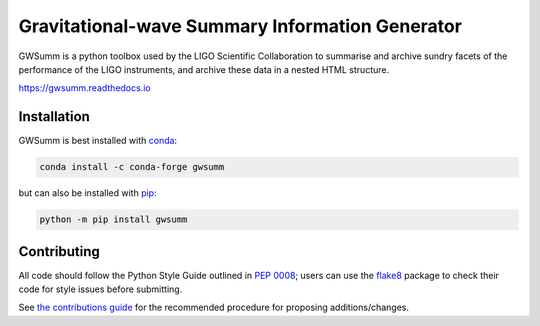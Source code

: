 ================================================
Gravitational-wave Summary Information Generator
================================================

GWSumm is a python toolbox used by the LIGO Scientific Collaboration to summarise and archive sundry facets of the performance of the LIGO instruments, and archive these data in a nested HTML structure.

|PyPI version| |Conda version|

|DOI| |License| |Supported Python versions|

|Build Status| |Coverage Status| |Code Climate|

https://gwsumm.readthedocs.io

------------
Installation
------------

GWSumm is best installed with `conda`_:

.. code:: bash

   conda install -c conda-forge gwsumm

but can also be installed with `pip`_:

.. code:: bash

   python -m pip install gwsumm

------------
Contributing
------------

All code should follow the Python Style Guide outlined in `PEP 0008`_;
users can use the `flake8`_ package to check their code for style issues
before submitting.

See `the contributions guide`_ for the recommended procedure for
proposing additions/changes.

.. _PEP 0008: https://www.python.org/dev/peps/pep-0008/
.. _flake8: http://flake8.pycqa.org
.. _the contributions guide: https://github.com/gwpy/gwsumm/blob/master/CONTRIBUTING.md
.. _conda: https://conda.io
.. _pip: https://pip.pypa.io/en/stable/

.. |PyPI version| image:: https://badge.fury.io/py/gwsumm.svg
   :target: http://badge.fury.io/py/gwsumm
.. |Conda version| image:: https://img.shields.io/conda/vn/conda-forge/gwsumm.svg
   :target: https://anaconda.org/conda-forge/gwsumm/
.. |DOI| image:: https://zenodo.org/badge/DOI/10.5281/zenodo.2647609.svg
   :target: https://doi.org/10.5281/zenodo.2647609
.. |License| image:: https://img.shields.io/pypi/l/gwsumm.svg
   :target: https://choosealicense.com/licenses/gpl-3.0/
.. |Supported Python versions| image:: https://img.shields.io/pypi/pyversions/gwsumm.svg
   :target: https://pypi.org/project/gwsumm/
.. |Build Status| image:: https://github.com/gwpy/gwsumm/actions/workflows/build.yml/badge.svg?branch=master
   :target: https://github.com/gwpy/gwsumm/actions/workflows/build.yml
.. |Coverage Status| image:: https://codecov.io/gh/gwpy/gwsumm/branch/master/graph/badge.svg
   :target: https://codecov.io/gh/gwpy/gwsumm
.. |Code Climate| image:: https://codeclimate.com/github/gwpy/gwsumm/badges/gpa.svg
   :target: https://codeclimate.com/github/gwpy/gwsumm
